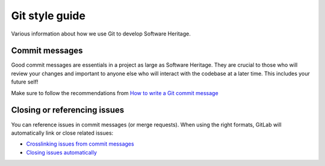 .. _git-style-guide:

Git style guide
===============

Various information about how we use Git to develop Software Heritage.

Commit messages
---------------

Good commit messages are essentials in a project as large as Software Heritage.
They are crucial to those who will review your changes and important to anyone else
who will interact with the codebase at a later time. This includes your future self!

Make sure to follow the recommendations from `How to write a Git
commit message <http://chris.beams.io/posts/git-commit/>`_

Closing or referencing issues
-----------------------------

You can reference issues in commit messages (or merge requests). When using the
right formats, GitLab will automatically link or close related issues:

- `Crosslinking issues from commit messages <https://docs.gitlab.com/ee/user/project/issues/crosslinking_issues.html#from-commit-messages>`_
- `Closing issues automatically <https://docs.gitlab.com/ee/user/project/issues/managing_issues.html#closing-issues-automatically>`_
